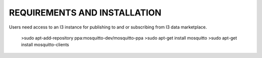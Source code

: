 ==========================================
REQUIREMENTS AND INSTALLATION
==========================================

| Users need access to an I3 instance for publishing to and or subscribing from I3 data marketplace.


 	>sudo apt-add-repository ppa:mosquitto-dev/mosquitto-ppa
 	>sudo apt-get install mosquitto
 	>sudo apt-get install mosquitto-clients
